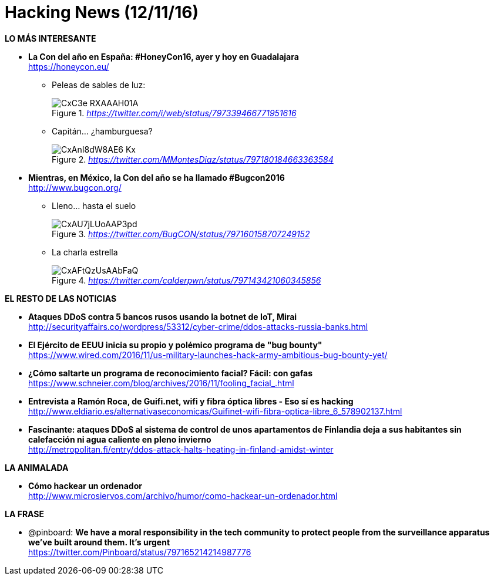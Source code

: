 = Hacking News (12/11/16)
:hq-tags: seguridad informática, ciberseguridad, noticias,

*LO MÁS INTERESANTE*

* *La Con del año en España: #HoneyCon16, ayer y hoy en Guadalajara* +
https://honeycon.eu/
 
** Peleas de sables de luz: 
+
._https://twitter.com/i/web/status/797339466771951616_
image::https://pbs.twimg.com/media/CxC3e_RXAAAH01A.jpg[]

** Capitán... ¿hamburguesa? 
+
._https://twitter.com/MMontesDiaz/status/797180184663363584_
image::https://pbs.twimg.com/media/CxAnI8dW8AE6-Kx.jpg:large[]
====
* *Mientras, en México, la Con del año se ha llamado #Bugcon2016* +
http://www.bugcon.org/

** Lleno... hasta el suelo
+
._https://twitter.com/BugCON/status/797160158707249152_
image::https://pbs.twimg.com/media/CxAU7jLUoAAP3pd.jpg:large[]

** La charla estrella
+
._https://twitter.com/calderpwn/status/797143421060345856_
image::https://pbs.twimg.com/media/CxAFtQzUsAAbFaQ.jpg:large[]

*EL RESTO DE LAS NOTICIAS*

* *Ataques DDoS contra 5 bancos rusos usando la botnet de IoT, Mirai* +
http://securityaffairs.co/wordpress/53312/cyber-crime/ddos-attacks-russia-banks.html

* *El Ejército de EEUU inicia su propio y polémico programa de "bug bounty"* +
https://www.wired.com/2016/11/us-military-launches-hack-army-ambitious-bug-bounty-yet/

* *¿Cómo saltarte un programa de reconocimiento facial? Fácil: con gafas* +
https://www.schneier.com/blog/archives/2016/11/fooling_facial_.html

* *Entrevista a Ramón Roca, de Guifi.net, wifi y fibra óptica libres - Eso sí es hacking* +
http://www.eldiario.es/alternativaseconomicas/Guifinet-wifi-fibra-optica-libre_6_578902137.html

* *Fascinante: ataques DDoS al sistema de control de unos apartamentos de Finlandia deja a sus habitantes sin calefacción ni agua caliente en pleno invierno* +
http://metropolitan.fi/entry/ddos-attack-halts-heating-in-finland-amidst-winter

*LA ANIMALADA*

* *Cómo hackear un ordenador* +
http://www.microsiervos.com/archivo/humor/como-hackear-un-ordenador.html

*LA FRASE*

* @pinboard: *We have a moral responsibility in the tech community to protect people from the surveillance apparatus we’ve built around them. It’s urgent* +
https://twitter.com/Pinboard/status/797165214214987776





